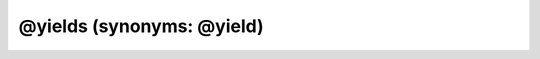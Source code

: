 @yields (synonyms: @yield)
=============================

.. rst:directive:: @yields

   :Synonyms: :rst:dir:`@yield`
   :Syntax: ``@yields [{type}] [description]``
   :Overview:

      The :rst:dir:`@yields` tag documents the value that is yielded by a generator
      function. This tag is available in JSDoc 3.5.0 and later.

      If you are documenting a regular function, use the :rst:dir:`@returns` instead of this tag.

   :Examples:

      .. code-block:: js
         :caption: @yields tag with a type

         /**
          * Generate the Fibonacci sequence of numbers.
          *
          * @yields {number}
          */
         function* fibonacci() {}

      .. code-block:: js
         :caption: @yields tag with a type and description

         /**
          * Generate the Fibonacci sequence of numbers.
          *
          * @yields {number} The next number in the Fibonacci sequence.
          */
         function* fibonacci() {}

.. rst:directive:: @yield

   :Synonyms: :rst:dir:`@yields`
